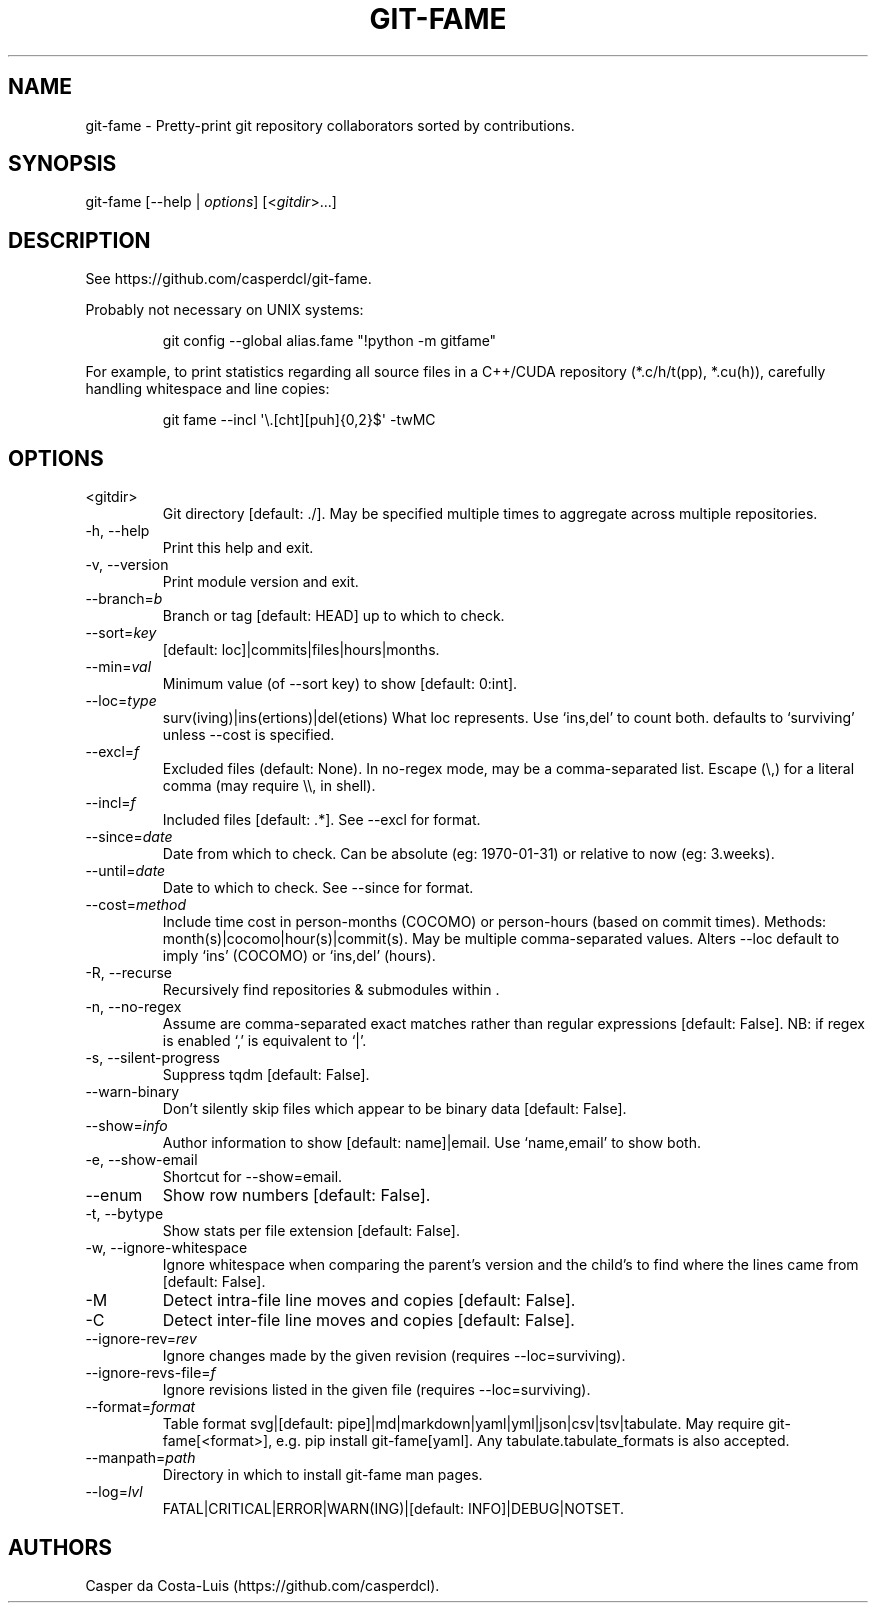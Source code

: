 .\" Automatically generated by Pandoc 3.7.0.1
.\"
.TH "GIT\-FAME" "1" "2016\-2025" "git\-fame User Manuals"
.SH NAME
git\-fame \- Pretty\-print \f[CR]git\f[R] repository collaborators
sorted by contributions.
.SH SYNOPSIS
git\-fame [\-\-help | \f[I]options\f[R]] [<\f[I]gitdir\f[R]>\&...]
.SH DESCRIPTION
See https://github.com/casperdcl/git\-fame.
.PP
Probably not necessary on UNIX systems:
.IP
.EX
git config \-\-global alias.fame \(dq!python \-m gitfame\(dq
.EE
.PP
For example, to print statistics regarding all source files in a
C++/CUDA repository (\f[CR]*.c/h/t(pp), *.cu(h)\f[R]), carefully
handling whitespace and line copies:
.IP
.EX
git fame \-\-incl \(aq\(rs.[cht][puh]{0,2}$\(aq \-twMC
.EE
.SH OPTIONS
.TP
<gitdir>
Git directory [default: ./].
May be specified multiple times to aggregate across multiple
repositories.
.TP
\-h, \-\-help
Print this help and exit.
.TP
\-v, \-\-version
Print module version and exit.
.TP
\-\-branch=\f[I]b\f[R]
Branch or tag [default: HEAD] up to which to check.
.TP
\-\-sort=\f[I]key\f[R]
[default: loc]|commits|files|hours|months.
.TP
\-\-min=\f[I]val\f[R]
Minimum value (of \f[CR]\-\-sort\f[R] key) to show [default: 0:int].
.TP
\-\-loc=\f[I]type\f[R]
surv(iving)|ins(ertions)|del(etions) What \f[CR]loc\f[R] represents.
Use `ins,del' to count both.
defaults to `surviving' unless \f[CR]\-\-cost\f[R] is specified.
.TP
\-\-excl=\f[I]f\f[R]
Excluded files (default: None).
In no\-regex mode, may be a comma\-separated list.
Escape (\(rs,) for a literal comma (may require \(rs\(rs, in shell).
.TP
\-\-incl=\f[I]f\f[R]
Included files [default: .*].
See \f[CR]\-\-excl\f[R] for format.
.TP
\-\-since=\f[I]date\f[R]
Date from which to check.
Can be absolute (eg: 1970\-01\-31) or relative to now (eg: 3.weeks).
.TP
\-\-until=\f[I]date\f[R]
Date to which to check.
See \f[CR]\-\-since\f[R] for format.
.TP
\-\-cost=\f[I]method\f[R]
Include time cost in person\-months (COCOMO) or person\-hours (based on
commit times).
Methods: month(s)|cocomo|hour(s)|commit(s).
May be multiple comma\-separated values.
Alters \f[CR]\-\-loc\f[R] default to imply `ins' (COCOMO) or `ins,del'
(hours).
.TP
\-R, \-\-recurse
Recursively find repositories & submodules within .
.TP
\-n, \-\-no\-regex
Assume  are comma\-separated exact matches rather than regular
expressions [default: False].
NB: if regex is enabled `,' is equivalent to `|'.
.TP
\-s, \-\-silent\-progress
Suppress \f[CR]tqdm\f[R] [default: False].
.TP
\-\-warn\-binary
Don\(cqt silently skip files which appear to be binary data [default:
False].
.TP
\-\-show=\f[I]info\f[R]
Author information to show [default: name]|email.
Use `name,email' to show both.
.TP
\-e, \-\-show\-email
Shortcut for \f[CR]\-\-show=email\f[R].
.TP
\-\-enum
Show row numbers [default: False].
.TP
\-t, \-\-bytype
Show stats per file extension [default: False].
.TP
\-w, \-\-ignore\-whitespace
Ignore whitespace when comparing the parent\(cqs version and the
child\(cqs to find where the lines came from [default: False].
.TP
\-M
Detect intra\-file line moves and copies [default: False].
.TP
\-C
Detect inter\-file line moves and copies [default: False].
.TP
\-\-ignore\-rev=\f[I]rev\f[R]
Ignore changes made by the given revision (requires
\f[CR]\-\-loc=surviving\f[R]).
.TP
\-\-ignore\-revs\-file=\f[I]f\f[R]
Ignore revisions listed in the given file (requires
\f[CR]\-\-loc=surviving\f[R]).
.TP
\-\-format=\f[I]format\f[R]
Table format svg|[default:
pipe]|md|markdown|yaml|yml|json|csv|tsv|tabulate.
May require \f[CR]git\-fame[<format>]\f[R],
e.g.\ \f[CR]pip install git\-fame[yaml]\f[R].
Any \f[CR]tabulate.tabulate_formats\f[R] is also accepted.
.TP
\-\-manpath=\f[I]path\f[R]
Directory in which to install git\-fame man pages.
.TP
\-\-log=\f[I]lvl\f[R]
FATAL|CRITICAL|ERROR|WARN(ING)|[default: INFO]|DEBUG|NOTSET.
.SH AUTHORS
Casper da Costa\-Luis (https://github.com/casperdcl).
